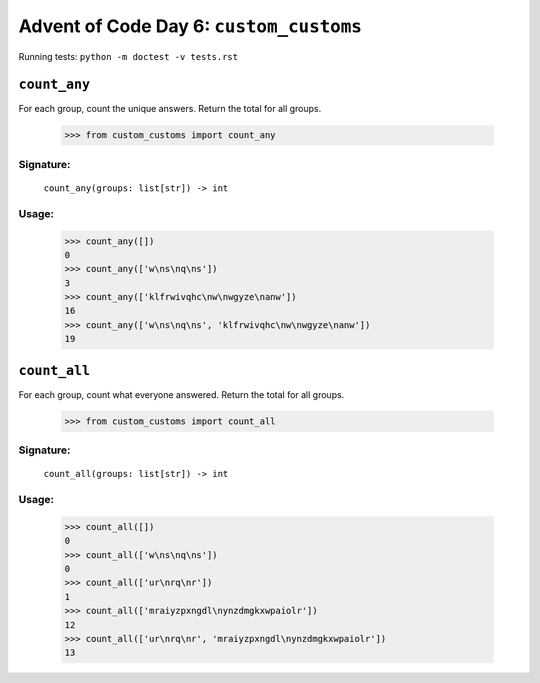 Advent of Code Day 6: ``custom_customs``
=======================================

Running tests: ``python -m doctest -v tests.rst``

``count_any``
-------------

For each group, count the unique answers. Return the total for all groups.

    >>> from custom_customs import count_any

Signature:
^^^^^^^^^^

    ``count_any(groups: list[str]) -> int``

Usage:
^^^^^^

    >>> count_any([])
    0
    >>> count_any(['w\ns\nq\ns'])
    3
    >>> count_any(['klfrwivqhc\nw\nwgyze\nanw'])
    16
    >>> count_any(['w\ns\nq\ns', 'klfrwivqhc\nw\nwgyze\nanw'])
    19

``count_all``
-------------
For each group, count what everyone answered. Return the total for all groups.

    >>> from custom_customs import count_all

Signature:
^^^^^^^^^^

    ``count_all(groups: list[str]) -> int``

Usage:
^^^^^^

    >>> count_all([])
    0
    >>> count_all(['w\ns\nq\ns'])
    0
    >>> count_all(['ur\nrq\nr'])
    1
    >>> count_all(['mraiyzpxngdl\nynzdmgkxwpaiolr'])
    12
    >>> count_all(['ur\nrq\nr', 'mraiyzpxngdl\nynzdmgkxwpaiolr'])
    13

